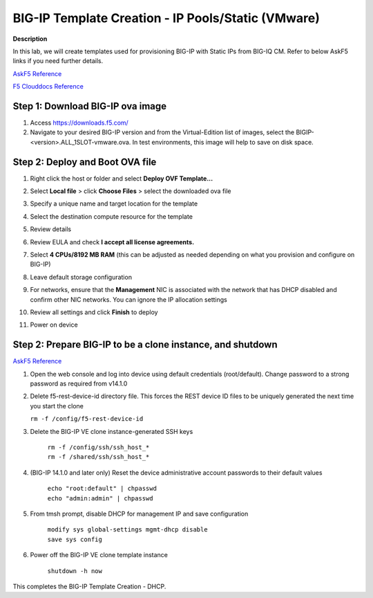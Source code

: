 BIG-IP Template Creation - IP Pools/Static (VMware) 
==============================================================

**Description**

In this lab, we will create templates used for provisioning BIG-IP with Static IPs from BIG-IQ CM. Refer to below AskF5 links if you need further details. 

`AskF5 Reference <https://techdocs.f5.com/en-us/bigiq-7-0-0/add-configure-big-ip-ve-in-vmware-environment/add-configure-big-ip-ve-in-vmware-environment.html>`__

`F5 Clouddocs Reference <https://clouddocs.f5.com/training/community/big-iq-cloud-edition/html/class5/module7/module7.html>`__

Step 1:  Download BIG-IP ova image 
----------------------------------------------

#. Access https://downloads.f5.com/

#. Navigate to your desired BIG-IP version and from the Virtual-Edition list of images, select the BIGIP-<version>.ALL_1SLOT-vmware.ova. In test environments, this image will help to save on disk space. 


Step 2:  Deploy and Boot OVA file
----------------------------------------------

#. Right click the host or folder and select **Deploy OVF Template...**

   |lab-1-1|

#. Select **Local file** > click **Choose Files** > select the downloaded ova file

   |lab-1-2|

#. Specify a unique name and target location for the template 

   |lab-1-3|

#. Select the destination compute resource for the template 

   |lab-1-4|

#. Review details 

   |lab-1-5|

#. Review EULA and check **I accept all license agreements.** 

   |lab-1-6|

#. Select **4 CPUs/8192 MB RAM** (this can be adjusted as needed depending on what you provision and configure on BIG-IP)

   |lab-1-7|

#. Leave default storage configuration 

   |lab-1-8|

#. For networks, ensure that the **Management** NIC is associated with the network that has DHCP disabled and confirm other NIC networks. You can ignore the IP allocation settings 

   |lab-1-9|

#. Review all settings and click **Finish** to deploy  

   |lab-1-10|

#. Power on device

Step 2:  Prepare BIG-IP to be a clone instance, and shutdown
----------------------------------------------

`AskF5 Reference <https://support.f5.com/csp/article/K44134742>`__

#. Open the web console and log into device using default credentials (root/default). Change password to a strong password as required from v14.1.0

#. Delete f5-rest-device-id directory file. This forces the REST device ID files to be uniquely generated the next time you start the clone
   
   ``rm -f /config/f5-rest-device-id``

#. Delete the BIG-IP VE clone instance-generated SSH keys

    | ``rm -f /config/ssh/ssh_host_*``
    | ``rm -f /shared/ssh/ssh_host_*``

#. (BIG-IP 14.1.0 and later only) Reset the device administrative account passwords to their default values

    | ``echo "root:default" | chpasswd``
    | ``echo "admin:admin" | chpasswd``

#. From tmsh prompt, disable DHCP for management IP and save configuration

    | ``modify sys global-settings mgmt-dhcp disable``
    | ``save sys config``

#. Power off the BIG-IP VE clone template instance

    ``shutdown -h now``


This completes the BIG-IP Template Creation - DHCP. 

.. |lab-1-1| image:: images/lab-1-1.png
.. |lab-1-2| image:: images/lab-1-2.png
.. |lab-1-3| image:: images/lab-1-3.png
.. |lab-1-4| image:: images/lab-1-4.png
.. |lab-1-5| image:: images/lab-1-5.png
.. |lab-1-6| image:: images/lab-1-6.png
.. |lab-1-7| image:: images/lab-1-7.png
.. |lab-1-8| image:: images/lab-1-8.png
.. |lab-1-9| image:: images/lab-1-9.png
.. |lab-1-10| image:: images/lab-1-10.png

